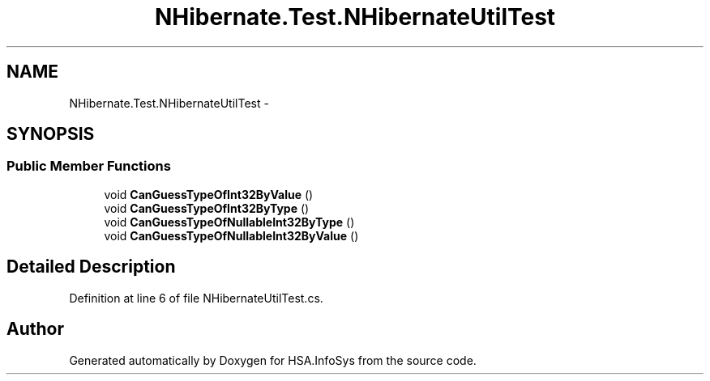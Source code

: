 .TH "NHibernate.Test.NHibernateUtilTest" 3 "Fri Jul 5 2013" "Version 1.0" "HSA.InfoSys" \" -*- nroff -*-
.ad l
.nh
.SH NAME
NHibernate.Test.NHibernateUtilTest \- 
.SH SYNOPSIS
.br
.PP
.SS "Public Member Functions"

.in +1c
.ti -1c
.RI "void \fBCanGuessTypeOfInt32ByValue\fP ()"
.br
.ti -1c
.RI "void \fBCanGuessTypeOfInt32ByType\fP ()"
.br
.ti -1c
.RI "void \fBCanGuessTypeOfNullableInt32ByType\fP ()"
.br
.ti -1c
.RI "void \fBCanGuessTypeOfNullableInt32ByValue\fP ()"
.br
.in -1c
.SH "Detailed Description"
.PP 
Definition at line 6 of file NHibernateUtilTest\&.cs\&.

.SH "Author"
.PP 
Generated automatically by Doxygen for HSA\&.InfoSys from the source code\&.
